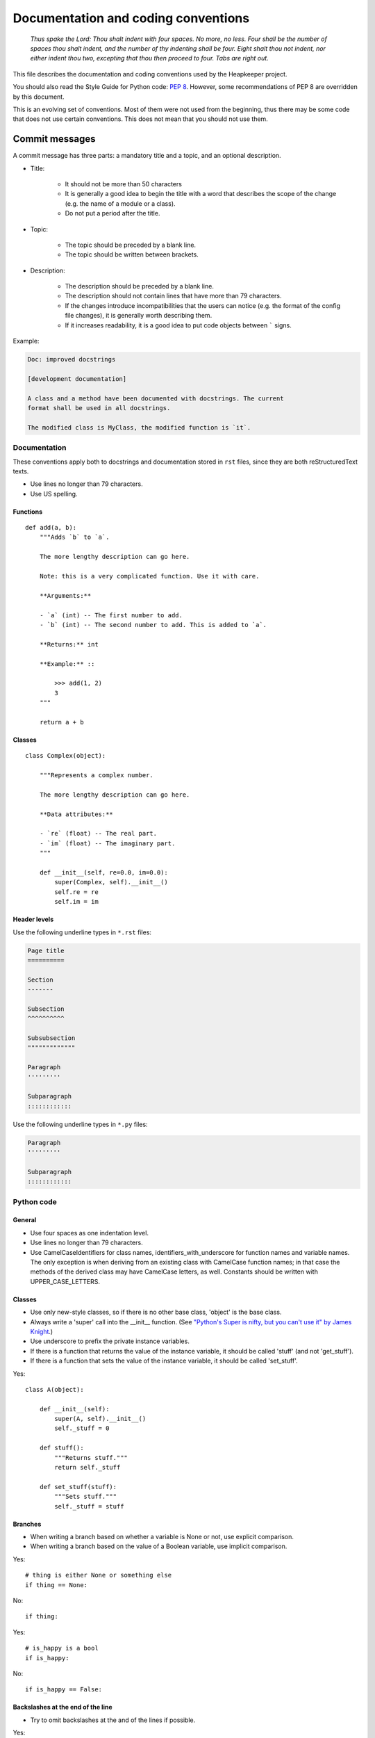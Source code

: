 Documentation and coding conventions
====================================

   *Thus spake the Lord: Thou shalt indent with four spaces. No more, no
   less. Four shall be the number of spaces thou shalt indent, and the
   number of thy indenting shall be four. Eight shalt thou not indent,
   nor either indent thou two, excepting that thou then proceed to four.
   Tabs are right out.*

This file describes the documentation and coding conventions used by the
Heapkeeper project.

You should also read the Style Guide for Python code: :pep:`8`.
However, some recommendations of PEP 8 are overridden by this document.

This is an evolving set of conventions. Most of them were not used from the
beginning, thus there may be some code that does not use certain conventions.
This does not mean that you should not use them.

.. _commit_message_conventions:

Commit messages
"""""""""""""""

A commit message has three parts: a mandatory title and a topic, and an
optional description.

* Title:

    * It should not be more than 50 characters
    * It is generally a good idea to begin the title with a word that describes
      the scope of the change (e.g. the name of a module or a class).
    * Do not put a period after the title.

* Topic:

    * The topic should be preceded by a blank line.
    * The topic should be written between brackets.

* Description:

    * The description should be preceded by a blank line.
    * The description should not contain lines that have more than 79
      characters.
    * If the changes introduce incompatibilities that the users can notice
      (e.g. the format of the config file changes), it is generally worth
      describing them.
    * If it increases readability, it is a good idea to put code objects
      between ````` signs.

Example:

.. code-block:: none

    Doc: improved docstrings

    [development documentation]

    A class and a method have been documented with docstrings. The current
    format shall be used in all docstrings.

    The modified class is MyClass, the modified function is `it`.

Documentation
-------------

These conventions apply both to docstrings and documentation stored in ``rst``
files, since they are both reStructuredText texts.

* Use lines no longer than 79 characters.
* Use US spelling.

Functions
^^^^^^^^^

::

    def add(a, b):
        """Adds `b` to `a`.

        The more lengthy description can go here.

        Note: this is a very complicated function. Use it with care.

        **Arguments:**

        - `a` (int) -- The first number to add.
        - `b` (int) -- The second number to add. This is added to `a`.

        **Returns:** int

        **Example:** ::

            >>> add(1, 2)
            3
        """

        return a + b

Classes
^^^^^^^

::

    class Complex(object):

        """Represents a complex number.

        The more lengthy description can go here.

        **Data attributes:**

        - `re` (float) -- The real part.
        - `im` (float) -- The imaginary part.
        """

        def __init__(self, re=0.0, im=0.0):
            super(Complex, self).__init__()
            self.re = re
            self.im = im

Header levels
^^^^^^^^^^^^^

Use the following underline types in ``*.rst`` files:

.. code-block:: none

    Page title
    ==========

    Section
    -------

    Subsection
    ^^^^^^^^^^

    Subsubsection
    """""""""""""

    Paragraph
    '''''''''

    Subparagraph
    ::::::::::::

Use the following underline types in ``*.py`` files:

.. code-block:: none

    Paragraph
    '''''''''

    Subparagraph
    ::::::::::::

Python code
-----------

General
^^^^^^^

* Use four spaces as one indentation level.
* Use lines no longer than 79 characters.
* Use CamelCaseIdentifiers for class names, identifiers_with_underscore for
  function names and variable names. The only exception is when deriving from
  an existing class with CamelCase function names; in that case the methods of
  the derived class may have CamelCase letters, as well. Constants should be
  written with UPPER_CASE_LETTERS.

Classes
^^^^^^^

* Use only new-style classes, so if there is no other base class, 'object' is
  the base class.
* Always write a 'super' call into the __init__ function.
  (See `"Python's Super is nifty, but you can't use it" by James Knight`__.)
* Use underscore to prefix the private instance variables.
* If there is a function that returns the value of the instance variable, it
  should be called 'stuff' (and not 'get_stuff').
* If there is a function that sets the value of the instance variable, it
  should be called 'set_stuff'.

__ http://fuhm.net/super-harmful/

Yes::

   class A(object):

       def __init__(self):
           super(A, self).__init__()
           self._stuff = 0

       def stuff():
           """Returns stuff."""
           return self._stuff

       def set_stuff(stuff):
           """Sets stuff."""
           self._stuff = stuff

Branches
^^^^^^^^

* When writing a branch based on whether a variable is None or not, use
  explicit comparison.
* When writing a branch based on the value of a Boolean variable, use implicit
  comparison.

Yes::

   # thing is either None or something else
   if thing == None:

No::

   if thing:

Yes::

   # is_happy is a bool
   if is_happy:

No::

   if is_happy == False:

Backslashes at the end of the line
^^^^^^^^^^^^^^^^^^^^^^^^^^^^^^^^^^

* Try to omit backslashes at the and of the lines if possible.

Yes::

   return (this is a very long
           command that does not
           fit into one line)

No::

   return this is a very long \
          command that does not \
          fit into one line

* But be very careful with the ``raise`` statement, because ``"raise x,y"``
  means instantiating class ``x`` with a parameter ``y``, but ``"raise (x,y)"``
  means something else. But you may put parens around ``y``, if it is long.

   Yes::

      raise hkutils.HkException, \
             'We have a problem'

   No::

      raise (hkutils.HkException,
             'We have a problem')

   Yes::

      raise hkutils.HkException, \
            ('We have a problem with %s, which is very serious.' %
             problematic_thing)

Function arguments
^^^^^^^^^^^^^^^^^^

* Don't put extra (more than one) spaces anywhere (except for indentation).

Yes::

   a = f(1, 2, 3)
   b = f(11, 22, 33)
   c = f(111, 222, 333)

No::

   a = f(1,   2,   3)
   b = f(11,  22,   33)
   c = f(111, 222, 333)

Long argument list
^^^^^^^^^^^^^^^^^^

Yes::

   my_function(one_long_argument, another_long_argument,
                a_third_long_argument_that_does_not_fit_into_the_prev_line)

Yes::

   my_function(one_long_argument,
               another_long_argument,
               a_third_long_argument_that_does_not_fit_into_the_prev_line)

No::

   my_function(short_arg,
               short_arg2,
               short_arg3)

Yes::

   my_function(
       one_long_argument,
       another_long_argument,
       a_third_long_argument)

No::

   my_function(
       one_long_argument, another_long_argument,
       a_third_long_argument)

No::

   my_function(one_long_argument,
       another_long_argument,
       a_third_long_argument)

Initializing dictionaries and lists
^^^^^^^^^^^^^^^^^^^^^^^^^^^^^^^^^^^

* If you break a dictionary into several lines, all entry should go into a
  separate line.
* This does not apply to lists.

Yes::

   d = {'something': 'anything',
        'anything': 'something',
        1:2}

Yes::

   dictionary_with_very_long_name = \
       {'something': 'anything',
        'anything': 'something',
        1:2}

No::

   d = {'something': 'anything', 'anything': 'something',
        1:2}

Yes::

   l = [something_very_very_long_1, something_very_very_long_2,
        something_very_very_long_3, something_very_very_long_4]

Yes::

   l = [something_very_very_long_1,
        something_very_very_long_2,
        something_very_very_long_3,
        something_very_very_long_4]

Yes::

   list_with_very_long_name = \
       [something_very_very_long_1, something_very_very_long_2,
        something_very_very_long_3, something_very_very_long_4]

Yes::

   list_with_very_long_name = \
       [something_very_very_long_1,
        something_very_very_long_2,
        something_very_very_long_3,
        something_very_very_long_4]


``%`` operator
^^^^^^^^^^^^^^

* When you format a string with the % operator and you have only one parameter
  to format, use the tuple syntax.

Yes::

    "%s" % (x,)

No::

    "%s" % x

No::

    "%s" % (x)

The reason is that printing a tuple may lead to surprises. To reduce the
possibility of a bug, always follow this convention, even if you are sure that
the parameter after the ``%`` operator is not a tuple. ::

    >>> x = (1,2)
    >>> "%s" % (x,)
    '(1, 2)'
    >>> "%s" % x
    Traceback (most recent call last):
      File "<stdin>", line 1, in <module>
    TypeError: not all arguments converted during string formatting
    >>> "%s" % (x)
    Traceback (most recent call last):
      File "<stdin>", line 1, in <module>
    TypeError: not all arguments converted during string formatting
